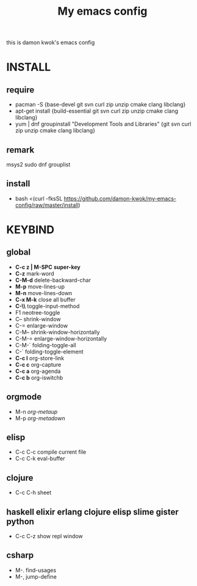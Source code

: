 #+TITLE: My emacs config
this is damon kwok's emacs config

* INSTALL
** require
- pacman -S {base-devel git svn curl zip unzip cmake clang libclang}
- apt-get install {build-essential git svn curl zip unzip cmake clang libclang}
- yum | dnf groupinstall "Development Tools and Libraries" {git svn curl zip unzip cmake clang libclang}
** remark
msys2
sudo dnf grouplist
** install
- bash <(curl -fksSL https://github.com/damon-kwok/my-emacs-config/raw/master/install)
* KEYBIND
** global
 - *C-c z | M-SPC* *super-key*
 - *C-z* mark-word
 - *C-M-d* delete-backward-char
 - *M-p* move-lines-up
 - *M-n* move-lines-down
 - *C-x M-k* close all buffer
 - *C-\\* toggle-input-method
 - F1 neotree-toggle
 - C-- shrink-window
 - C-= enlarge-window
 - C-M-- shrink-window-horizontally
 - C-M-= enlarge-window-horizontally
 - C-M-` folding-toggle-all
 - C-` folding-toggle-element
 - *C-c l* org-store-link
 - *C-c c* org-capture
 - *C-c a* org-agenda
 - *C-c b* org-iswitchb
** orgmode
 - M-n /org-metaup/
 - M-p /org-metadown/
** elisp
 - C-c C-c compile current file
 - C-c C-k eval-buffer
** clojure
 - C-c C-h sheet
** haskell elixir erlang clojure elisp slime gister python
 - C-c C-z show repl window
** csharp
 - M-. find-usages
 - M-, jump-define
